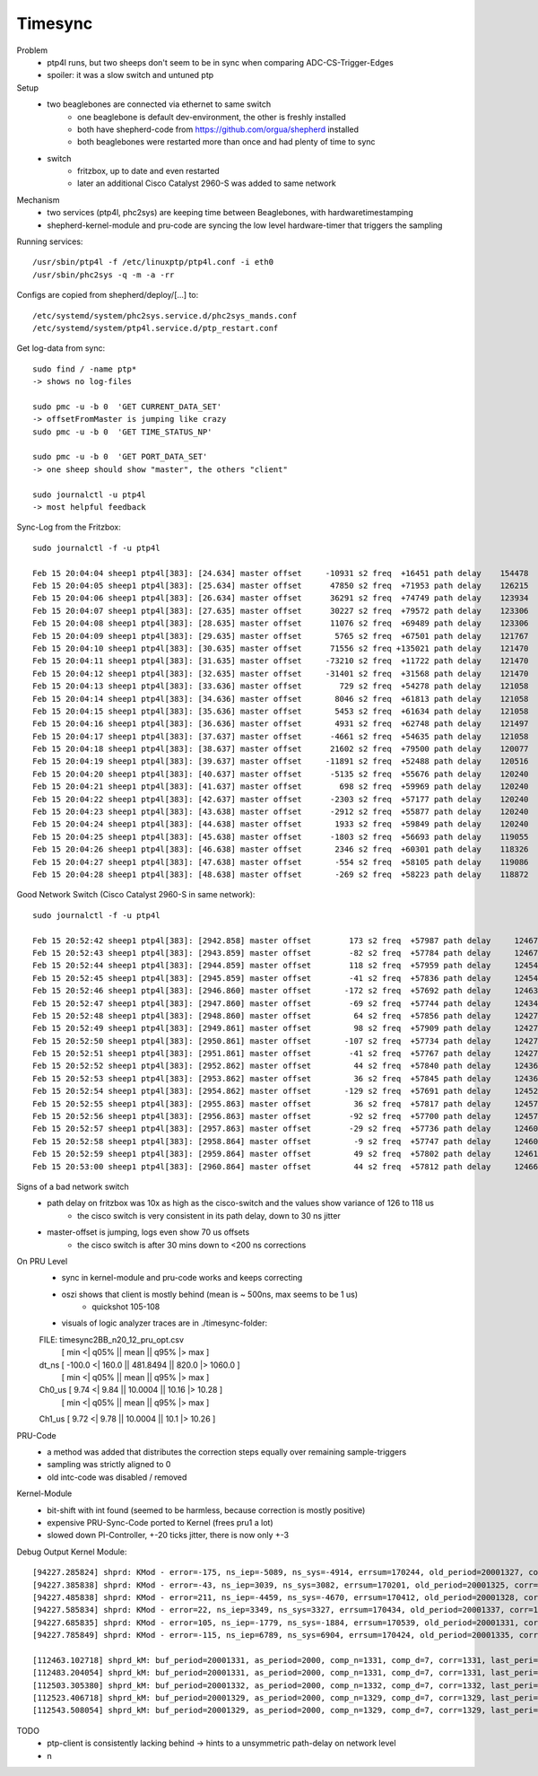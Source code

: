 Timesync
========

Problem
    - ptp4l runs, but two sheeps don't seem to be in sync when comparing ADC-CS-Trigger-Edges
    - spoiler: it was a slow switch and untuned ptp

Setup
    - two beaglebones are connected via ethernet to same switch
        - one beaglebone is default dev-environment, the other is freshly installed
        - both have shepherd-code from https://github.com/orgua/shepherd installed
        - both beaglebones were restarted more than once and had plenty of time to sync
    - switch
        - fritzbox, up to date and even restarted
        - later an additional Cisco Catalyst 2960-S was added to same network

Mechanism
    - two services (ptp4l, phc2sys) are keeping time between Beaglebones, with hardwaretimestamping
    - shepherd-kernel-module and pru-code are syncing the low level hardware-timer that triggers the sampling

Running services::

    /usr/sbin/ptp4l -f /etc/linuxptp/ptp4l.conf -i eth0
    /usr/sbin/phc2sys -q -m -a -rr

Configs are copied from shepherd/deploy/[...] to::

    /etc/systemd/system/phc2sys.service.d/phc2sys_mands.conf
    /etc/systemd/system/ptp4l.service.d/ptp_restart.conf


Get log-data from sync::

    sudo find / -name ptp*
    -> shows no log-files

    sudo pmc -u -b 0  'GET CURRENT_DATA_SET'
    -> offsetFromMaster is jumping like crazy
    sudo pmc -u -b 0  'GET TIME_STATUS_NP'

    sudo pmc -u -b 0  'GET PORT_DATA_SET'
    -> one sheep should show "master", the others "client"

    sudo journalctl -u ptp4l
    -> most helpful feedback

Sync-Log from the Fritzbox::

    sudo journalctl -f -u ptp4l

    Feb 15 20:04:04 sheep1 ptp4l[383]: [24.634] master offset     -10931 s2 freq  +16451 path delay    154478
    Feb 15 20:04:05 sheep1 ptp4l[383]: [25.634] master offset      47850 s2 freq  +71953 path delay    126215
    Feb 15 20:04:06 sheep1 ptp4l[383]: [26.634] master offset      36291 s2 freq  +74749 path delay    123934
    Feb 15 20:04:07 sheep1 ptp4l[383]: [27.635] master offset      30227 s2 freq  +79572 path delay    123306
    Feb 15 20:04:08 sheep1 ptp4l[383]: [28.635] master offset      11076 s2 freq  +69489 path delay    123306
    Feb 15 20:04:09 sheep1 ptp4l[383]: [29.635] master offset       5765 s2 freq  +67501 path delay    121767
    Feb 15 20:04:10 sheep1 ptp4l[383]: [30.635] master offset      71556 s2 freq +135021 path delay    121470
    Feb 15 20:04:11 sheep1 ptp4l[383]: [31.635] master offset     -73210 s2 freq  +11722 path delay    121470
    Feb 15 20:04:12 sheep1 ptp4l[383]: [32.635] master offset     -31401 s2 freq  +31568 path delay    121470
    Feb 15 20:04:13 sheep1 ptp4l[383]: [33.636] master offset        729 s2 freq  +54278 path delay    121058
    Feb 15 20:04:14 sheep1 ptp4l[383]: [34.636] master offset       8046 s2 freq  +61813 path delay    121058
    Feb 15 20:04:15 sheep1 ptp4l[383]: [35.636] master offset       5453 s2 freq  +61634 path delay    121058
    Feb 15 20:04:16 sheep1 ptp4l[383]: [36.636] master offset       4931 s2 freq  +62748 path delay    121497
    Feb 15 20:04:17 sheep1 ptp4l[383]: [37.637] master offset      -4661 s2 freq  +54635 path delay    121058
    Feb 15 20:04:18 sheep1 ptp4l[383]: [38.637] master offset      21602 s2 freq  +79500 path delay    120077
    Feb 15 20:04:19 sheep1 ptp4l[383]: [39.637] master offset     -11891 s2 freq  +52488 path delay    120516
    Feb 15 20:04:20 sheep1 ptp4l[383]: [40.637] master offset      -5135 s2 freq  +55676 path delay    120240
    Feb 15 20:04:21 sheep1 ptp4l[383]: [41.637] master offset        698 s2 freq  +59969 path delay    120240
    Feb 15 20:04:22 sheep1 ptp4l[383]: [42.637] master offset      -2303 s2 freq  +57177 path delay    120240
    Feb 15 20:04:23 sheep1 ptp4l[383]: [43.638] master offset      -2912 s2 freq  +55877 path delay    120240
    Feb 15 20:04:24 sheep1 ptp4l[383]: [44.638] master offset       1933 s2 freq  +59849 path delay    120240
    Feb 15 20:04:25 sheep1 ptp4l[383]: [45.638] master offset      -1803 s2 freq  +56693 path delay    119055
    Feb 15 20:04:26 sheep1 ptp4l[383]: [46.638] master offset       2346 s2 freq  +60301 path delay    118326
    Feb 15 20:04:27 sheep1 ptp4l[383]: [47.638] master offset       -554 s2 freq  +58105 path delay    119086
    Feb 15 20:04:28 sheep1 ptp4l[383]: [48.638] master offset       -269 s2 freq  +58223 path delay    118872


Good Network Switch (Cisco Catalyst 2960-S in same network)::

    sudo journalctl -f -u ptp4l

    Feb 15 20:52:42 sheep1 ptp4l[383]: [2942.858] master offset        173 s2 freq  +57987 path delay     12467
    Feb 15 20:52:43 sheep1 ptp4l[383]: [2943.859] master offset        -82 s2 freq  +57784 path delay     12467
    Feb 15 20:52:44 sheep1 ptp4l[383]: [2944.859] master offset        118 s2 freq  +57959 path delay     12454
    Feb 15 20:52:45 sheep1 ptp4l[383]: [2945.859] master offset        -41 s2 freq  +57836 path delay     12454
    Feb 15 20:52:46 sheep1 ptp4l[383]: [2946.860] master offset       -172 s2 freq  +57692 path delay     12463
    Feb 15 20:52:47 sheep1 ptp4l[383]: [2947.860] master offset        -69 s2 freq  +57744 path delay     12434
    Feb 15 20:52:48 sheep1 ptp4l[383]: [2948.860] master offset         64 s2 freq  +57856 path delay     12427
    Feb 15 20:52:49 sheep1 ptp4l[383]: [2949.861] master offset         98 s2 freq  +57909 path delay     12427
    Feb 15 20:52:50 sheep1 ptp4l[383]: [2950.861] master offset       -107 s2 freq  +57734 path delay     12427
    Feb 15 20:52:51 sheep1 ptp4l[383]: [2951.861] master offset        -41 s2 freq  +57767 path delay     12427
    Feb 15 20:52:52 sheep1 ptp4l[383]: [2952.862] master offset         44 s2 freq  +57840 path delay     12436
    Feb 15 20:52:53 sheep1 ptp4l[383]: [2953.862] master offset         36 s2 freq  +57845 path delay     12436
    Feb 15 20:52:54 sheep1 ptp4l[383]: [2954.862] master offset       -129 s2 freq  +57691 path delay     12452
    Feb 15 20:52:55 sheep1 ptp4l[383]: [2955.863] master offset         36 s2 freq  +57817 path delay     12457
    Feb 15 20:52:56 sheep1 ptp4l[383]: [2956.863] master offset        -92 s2 freq  +57700 path delay     12457
    Feb 15 20:52:57 sheep1 ptp4l[383]: [2957.863] master offset        -29 s2 freq  +57736 path delay     12460
    Feb 15 20:52:58 sheep1 ptp4l[383]: [2958.864] master offset         -9 s2 freq  +57747 path delay     12460
    Feb 15 20:52:59 sheep1 ptp4l[383]: [2959.864] master offset         49 s2 freq  +57802 path delay     12461
    Feb 15 20:53:00 sheep1 ptp4l[383]: [2960.864] master offset         44 s2 freq  +57812 path delay     12466


Signs of a bad network switch
    - path delay on fritzbox was 10x as high as the cisco-switch and the values show variance of 126 to 118 us
        - the cisco switch is very consistent in its path delay, down to 30 ns jitter
    - master-offset is jumping, logs even show 70 us offsets
        - the cisco switch is after 30 mins down to <200 ns corrections

On PRU Level
    - sync in kernel-module and pru-code works and keeps correcting
    - oszi shows that client is mostly behind (mean is ~ 500ns, max seems to be 1 us)
        - quickshot 105-108
    - visuals of logic analyzer traces are in ./timesync-folder::

    FILE: timesync2BB_n20_12_pru_opt.csv
            [  min  <|  q05%  ||  mean  ||  q95%  |>  max  ]
    dt_ns 	[ -100.0 <| 160.0 || 481.8494 || 820.0 |> 1060.0 ]
            [  min  <|  q05%  ||  mean  ||  q95%  |>  max  ]
    Ch0_us 	[ 9.74 <| 9.84 || 10.0004 || 10.16 |> 10.28 ]
            [  min  <|  q05%  ||  mean  ||  q95%  |>  max  ]
    Ch1_us 	[ 9.72 <| 9.78 || 10.0004 || 10.1 |> 10.26 ]


PRU-Code
    - a method was added that distributes the correction steps equally over remaining sample-triggers
    - sampling was strictly aligned to 0
    - old intc-code was disabled / removed

Kernel-Module
    - bit-shift with int found (seemed to be harmless, because correction is mostly positive)
    - expensive PRU-Sync-Code ported to Kernel (frees pru1 a lot)
    - slowed down PI-Controller, +-20 ticks jitter, there is now only +-3

Debug Output Kernel Module::

    [94227.285824] shprd: KMod - error=-175, ns_iep=-5089, ns_sys=-4914, errsum=170244, old_period=20001327, corr=1325
    [94227.385838] shprd: KMod - error=-43, ns_iep=3039, ns_sys=3082, errsum=170201, old_period=20001325, corr=1328
    [94227.485838] shprd: KMod - error=211, ns_iep=-4459, ns_sys=-4670, errsum=170412, old_period=20001328, corr=1337
    [94227.585834] shprd: KMod - error=22, ns_iep=3349, ns_sys=3327, errsum=170434, old_period=20001337, corr=1331
    [94227.685835] shprd: KMod - error=105, ns_iep=-1779, ns_sys=-1884, errsum=170539, old_period=20001331, corr=1335
    [94227.785849] shprd: KMod - error=-115, ns_iep=6789, ns_sys=6904, errsum=170424, old_period=20001335, corr=1328

    [112463.102718] shprd_kM: buf_period=20001331, as_period=2000, comp_n=1331, comp_d=7, corr=1331, last_peri=20001331
    [112483.204054] shprd_kM: buf_period=20001331, as_period=2000, comp_n=1331, comp_d=7, corr=1331, last_peri=20001331
    [112503.305380] shprd_kM: buf_period=20001332, as_period=2000, comp_n=1332, comp_d=7, corr=1332, last_peri=20001334
    [112523.406718] shprd_kM: buf_period=20001329, as_period=2000, comp_n=1329, comp_d=7, corr=1329, last_peri=20001329
    [112543.508054] shprd_kM: buf_period=20001329, as_period=2000, comp_n=1329, comp_d=7, corr=1329, last_peri=20001329


TODO
    - ptp-client is consistently lacking behind -> hints to a unsymmetric path-delay on network level
    - n
